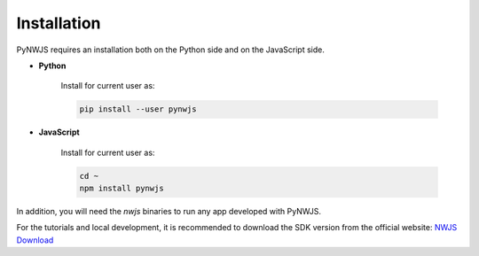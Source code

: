 Installation
============

PyNWJS requires an installation both on the Python side
and on the JavaScript side.

* **Python**

    Install for current user as:

    .. code-block:: bash

        pip install --user pynwjs

* **JavaScript**

    Install for current user as:

    .. code-block:: bash

        cd ~
        npm install pynwjs

In addition, you will need the *nwjs* binaries
to run any app developed with PyNWJS.

For the tutorials and local development, it is recommended to
download the SDK version from the official website:
`NWJS Download <https://nwjs.io/downloads/>`_
